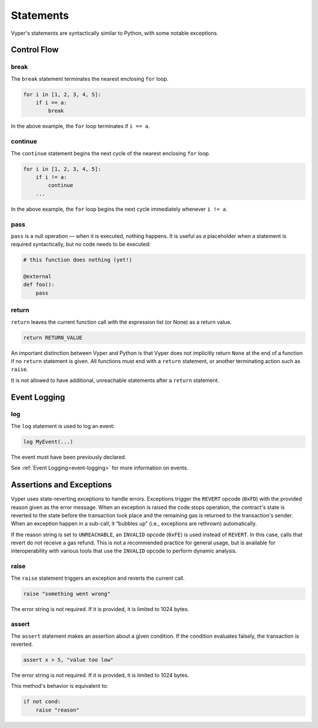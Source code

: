 .. _statements:

Statements
##########

Vyper's statements are syntactically similar to Python, with some notable exceptions.

Control Flow
============

break
-----

The ``break`` statement terminates the nearest enclosing ``for`` loop.

.. code-block:: python

    for i in [1, 2, 3, 4, 5]:
        if i == a:
            break

In the above example, the ``for`` loop terminates if ``i == a``.

continue
--------

The ``continue`` statement begins the next cycle of the nearest enclosing ``for`` loop.

.. code-block:: python

    for i in [1, 2, 3, 4, 5]:
        if i != a:
            continue
        ...

In the above example, the ``for`` loop begins the next cycle immediately whenever ``i != a``.

pass
----

``pass`` is a null operation — when it is executed, nothing happens. It is useful as a placeholder when a statement is required syntactically, but no code needs to be executed:

.. code-block:: python

    # this function does nothing (yet!)

    @external
    def foo():
        pass

return
------

``return`` leaves the current function call with the expression list (or None) as a return value.

.. code-block:: python

    return RETURN_VALUE

An important distinction between Vyper and Python is that Vyper does not implicitly return ``None`` at the end of a function if no ``return`` statement is given. All functions must end with a ``return`` statement, or another terminating action such as ``raise``.

It is not allowed to have additional, unreachable statements after a ``return`` statement.

Event Logging
=============

log
---

The ``log`` statement is used to log an event:

.. code-block:: python

    log MyEvent(...)

The event must have been previously declared.

See :ref:`Event Logging<event-logging>` for more information on events.

Assertions and Exceptions
=========================

Vyper uses state-reverting exceptions to handle errors. Exceptions trigger the ``REVERT`` opcode (``0xFD``) with the provided reason given as the error message. When an exception is raised the code stops operation, the contract's state is reverted to the state before the transaction took place and the remaining gas is returned to the transaction's sender. When an exception happen in a sub-call, it “bubbles up” (i.e., exceptions are rethrown) automatically.

If the reason string is set to ``UNREACHABLE``, an ``INVALID`` opcode (``0xFE``) is used instead of ``REVERT``. In this case, calls that revert do not receive a gas refund. This is not a recommended practice for general usage, but is available for interoperability with various tools that use the ``INVALID`` opcode to perform dynamic analysis.

raise
-----

The ``raise`` statement triggers an exception and reverts the current call.

.. code-block:: python

    raise "something went wrong"

The error string is not required. If it is provided, it is limited to 1024 bytes.

assert
------

The ``assert`` statement makes an assertion about a given condition. If the condition evaluates falsely, the transaction is reverted.

.. code-block:: python

    assert x > 5, "value too low"

The error string is not required. If it is provided, it is limited to 1024 bytes.

This method's behavior is equivalent to:

.. code-block:: python

    if not cond:
        raise "reason"
